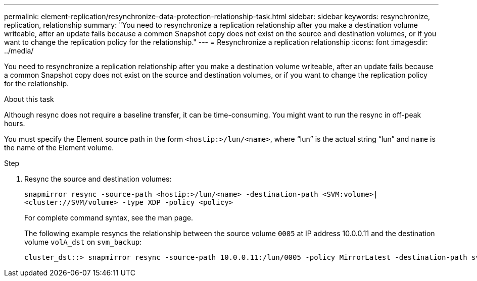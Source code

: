 ---
permalink: element-replication/resynchronize-data-protection-relationship-task.html
sidebar: sidebar
keywords: resynchronize, replication, relationship
summary: "You need to resynchronize a replication relationship after you make a destination volume writeable, after an update fails because a common Snapshot copy does not exist on the source and destination volumes, or if you want to change the replication policy for the relationship."
---
= Resynchronize a replication relationship
:icons: font
:imagesdir: ../media/

[.lead]
You need to resynchronize a replication relationship after you make a destination volume writeable, after an update fails because a common Snapshot copy does not exist on the source and destination volumes, or if you want to change the replication policy for the relationship.

.About this task

Although resync does not require a baseline transfer, it can be time-consuming. You might want to run the resync in off-peak hours.

You must specify the Element source path in the form `<hostip:>/lun/<name>`, where "`lun`" is the actual string "`lun`" and `name` is the name of the Element volume.

.Step

. Resync the source and destination volumes:
+
`snapmirror resync -source-path <hostip:>/lun/<name> -destination-path <SVM:volume>|<cluster://SVM/volume> -type XDP -policy <policy>`
+
For complete command syntax, see the man page.
+
The following example resyncs the relationship between the source volume `0005` at IP address 10.0.0.11 and the destination volume `volA_dst` on `svm_backup`:
+
----
cluster_dst::> snapmirror resync -source-path 10.0.0.11:/lun/0005 -policy MirrorLatest -destination-path svm_backup:volA_dst
----

// 2024-April-10, ONTAPDOC-1873